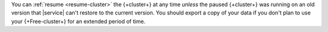 You can :ref:`resume <resume-cluster>` the {+cluster+} at any time
*unless* the paused {+cluster+} was running on an old
version that |service| can't restore to the current version. You
should export a copy of your data if you don't plan to use your
{+Free-cluster+} for an extended period of time.